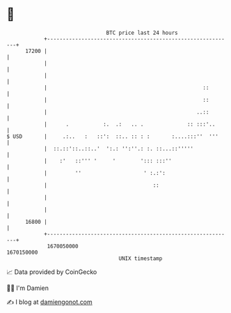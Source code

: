 * 👋

#+begin_example
                                   BTC price last 24 hours                    
               +------------------------------------------------------------+ 
         17200 |                                                            | 
               |                                                            | 
               |                                                            | 
               |                                                  ::        | 
               |                                                  ::        | 
               |                                                ..::        | 
               |      .           :.  .:   .. .              :: :::'..      | 
   $ USD       |     .:..   :   ::':  ::.. :: : :       :....:::''  '''     | 
               |  ::.::'::..::..'  ':.: '':''.: :. ::...::'''''             | 
               |    :'   ::''' '     '        '::: :::''                    | 
               |         ''                    ' :.:':                      | 
               |                                  ::                        | 
               |                                                            | 
               |                                                            | 
         16800 |                                                            | 
               +------------------------------------------------------------+ 
                1670050000                                        1670150000  
                                       UNIX timestamp                         
#+end_example
📈 Data provided by CoinGecko

🧑‍💻 I'm Damien

✍️ I blog at [[https://www.damiengonot.com][damiengonot.com]]
